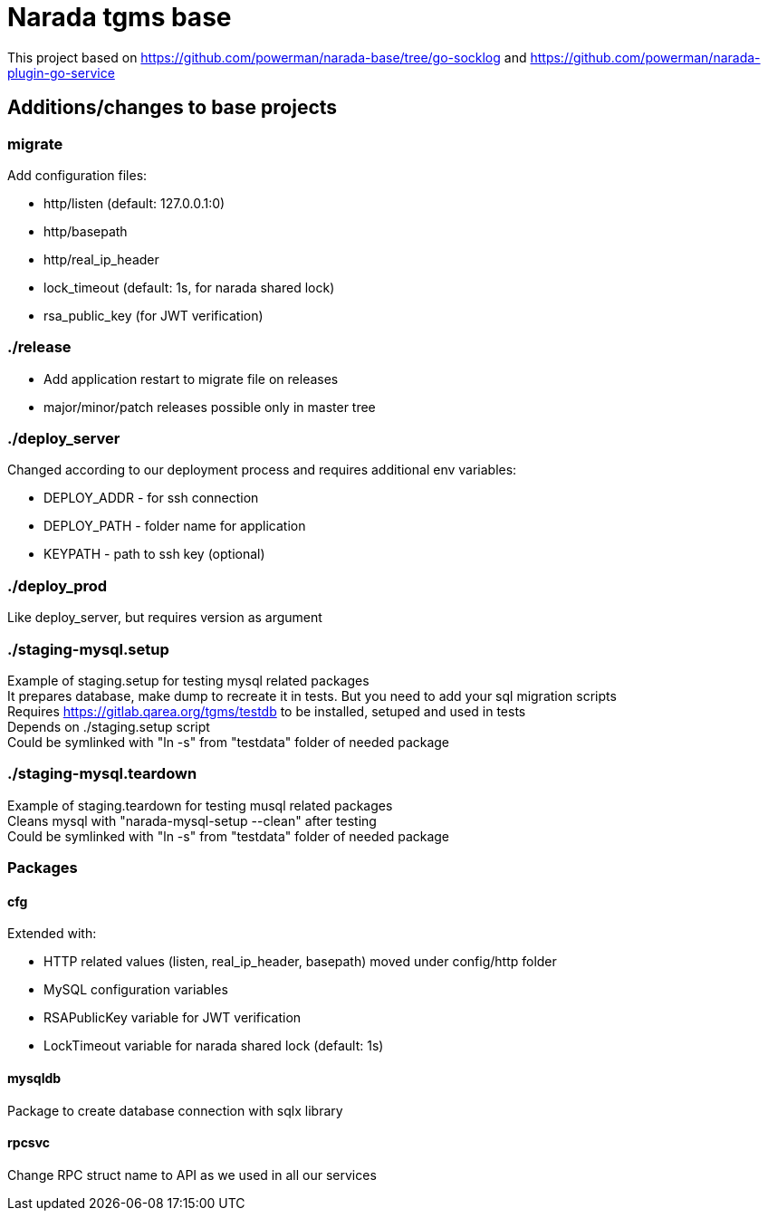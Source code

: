 = Narada tgms base

This project based on https://github.com/powerman/narada-base/tree/go-socklog and https://github.com/powerman/narada-plugin-go-service

== Additions/changes to base projects

=== migrate

.Add configuration files:

* http/listen (default: 127.0.0.1:0)
* http/basepath
* http/real_ip_header
* lock_timeout (default: 1s, for narada shared lock)
* rsa_public_key (for JWT verification)


=== ./release

* Add application restart to migrate file on releases
* major/minor/patch releases possible only in master tree

=== ./deploy_server

Changed according to our deployment process and requires additional env variables:

* DEPLOY_ADDR - for ssh connection
* DEPLOY_PATH - folder name for application 
* KEYPATH - path to ssh key (optional)

=== ./deploy_prod
 
Like deploy_server, but requires version as argument

=== ./staging-mysql.setup

Example of staging.setup for testing mysql related packages +
It prepares database, make dump to recreate it in tests. But you need to add your sql migration scripts +
Requires https://gitlab.qarea.org/tgms/testdb to be installed, setuped and used in tests + 
Depends on ./staging.setup script +
Could be symlinked with "ln -s" from "testdata" folder of needed package

=== ./staging-mysql.teardown

Example of staging.teardown for testing musql related packages +
Cleans mysql with "narada-mysql-setup --clean" after testing + 
Could be symlinked with "ln -s" from "testdata" folder of needed package

=== Packages

==== cfg

.Extended with:
* HTTP related values (listen, real_ip_header, basepath) moved under config/http folder
* MySQL configuration variables
* RSAPublicKey variable for JWT verification
* LockTimeout variable for narada shared lock (default: 1s)

==== mysqldb

Package to create database connection with sqlx library

==== rpcsvc

Change RPC struct name to API as we used in all our services
